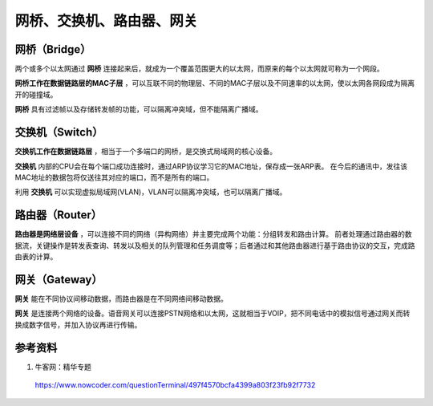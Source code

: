 网桥、交换机、路由器、网关
=============================

网桥（Bridge）
-------------------

两个或多个以太网通过 **网桥** 连接起来后，就成为一个覆盖范围更大的以太网，而原来的每个以太网就可称为一个网段。

**网桥工作在数据链路层的MAC子层** ，可以互联不同的物理层、不同的MAC子层以及不同速率的以太网，使以太网各网段成为隔离开的碰撞域。

**网桥** 具有过滤帧以及存储转发帧的功能，可以隔离冲突域，但不能隔离广播域。

交换机（Switch）
-----------------------

**交换机工作在数据链路层** ，相当于一个多端口的网桥，是交换式局域网的核心设备。

**交换机** 内部的CPU会在每个端口成功连接时，通过ARP协议学习它的MAC地址，保存成一张ARP表。
在今后的通讯中，发往该MAC地址的数据包将仅送往其对应的端口，而不是所有的端口。

利用 **交换机** 可以实现虚拟局域网(VLAN)，VLAN可以隔离冲突域，也可以隔离广播域。


路由器（Router）
-----------------------

**路由器是网络层设备** ，可以连接不同的网络（异构网络）并主要完成两个功能：分组转发和路由计算。
前者处理通过路由器的数据流，关键操作是转发表查询、转发以及相关的队列管理和任务调度等；后者通过和其他路由器进行基于路由协议的交互，完成路由表的计算。


网关（Gateway）
-------------------

**网关** 能在不同协议间移动数据，而路由器是在不同网络间移动数据。

**网关** 是连接两个网络的设备。语音网关可以连接PSTN网络和以太网，这就相当于VOIP，把不同电话中的模拟信号通过网关而转换成数字信号，并加入协议再进行传输。


参考资料
---------------

1. 牛客网：精华专题

  https://www.nowcoder.com/questionTerminal/497f4570bcfa4399a803f23fb92f7732
